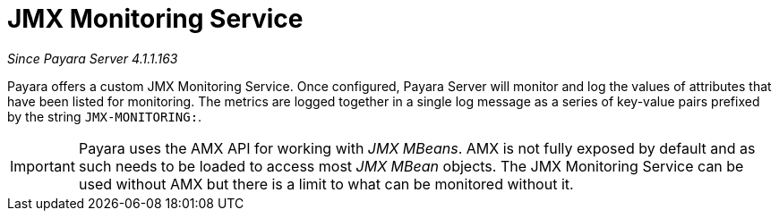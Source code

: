 [[jmx-monitoring-service]]
= JMX Monitoring Service

_Since Payara Server 4.1.1.163_

Payara offers a custom JMX Monitoring Service. Once configured, Payara
Server will monitor and log the values of attributes that have been listed
for monitoring. The metrics are logged together in a single log message as
a series of key-value pairs prefixed by the string `JMX-MONITORING:`.

IMPORTANT: Payara uses the AMX API for working with _JMX MBeans_. AMX is not fully
exposed by default and as such needs to be loaded to access most _JMX MBean_
objects. The JMX Monitoring Service can be used without AMX but
there is a limit to what can be monitored without it.
